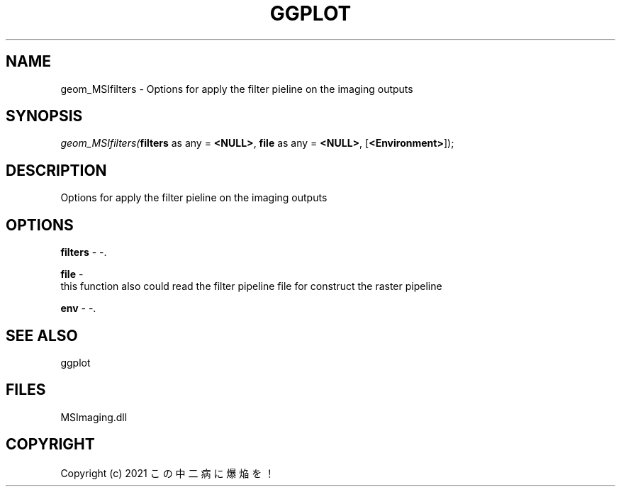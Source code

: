 .\" man page create by R# package system.
.TH GGPLOT 1 2000-Jan "geom_MSIfilters" "geom_MSIfilters"
.SH NAME
geom_MSIfilters \- Options for apply the filter pieline on the imaging outputs
.SH SYNOPSIS
\fIgeom_MSIfilters(\fBfilters\fR as any = \fB<NULL>\fR, 
\fBfile\fR as any = \fB<NULL>\fR, 
[\fB<Environment>\fR]);\fR
.SH DESCRIPTION
.PP
Options for apply the filter pieline on the imaging outputs
.PP
.SH OPTIONS
.PP
\fBfilters\fB \fR\- -. 
.PP
.PP
\fBfile\fB \fR\- 
 this function also could read the filter pipeline file for construct the raster pipeline
. 
.PP
.PP
\fBenv\fB \fR\- -. 
.PP
.SH SEE ALSO
ggplot
.SH FILES
.PP
MSImaging.dll
.PP
.SH COPYRIGHT
Copyright (c) 2021 この中二病に爆焔を！
